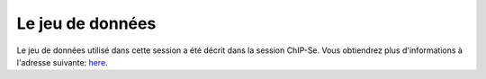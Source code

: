 
Le jeu de données 
=================


Le jeu de données utilisé dans cette session a été décrit dans la session ChIP-Se. Vous obtiendrez plus d'informations à l'adresse suivante: `here <http://morganetc.github.io/atelier_chip-seq_roscoff_2014/>`_.






